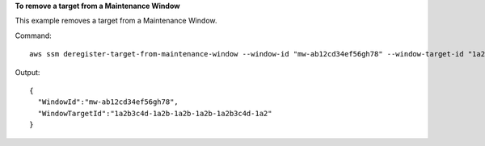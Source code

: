 **To remove a target from a Maintenance Window**

This example removes a target from a Maintenance Window.

Command::

  aws ssm deregister-target-from-maintenance-window --window-id "mw-ab12cd34ef56gh78" --window-target-id "1a2b3c4d-1a2b-1a2b-1a2b-1a2b3c4d-1a2"

Output::

  {
    "WindowId":"mw-ab12cd34ef56gh78",
    "WindowTargetId":"1a2b3c4d-1a2b-1a2b-1a2b-1a2b3c4d-1a2"
  }
